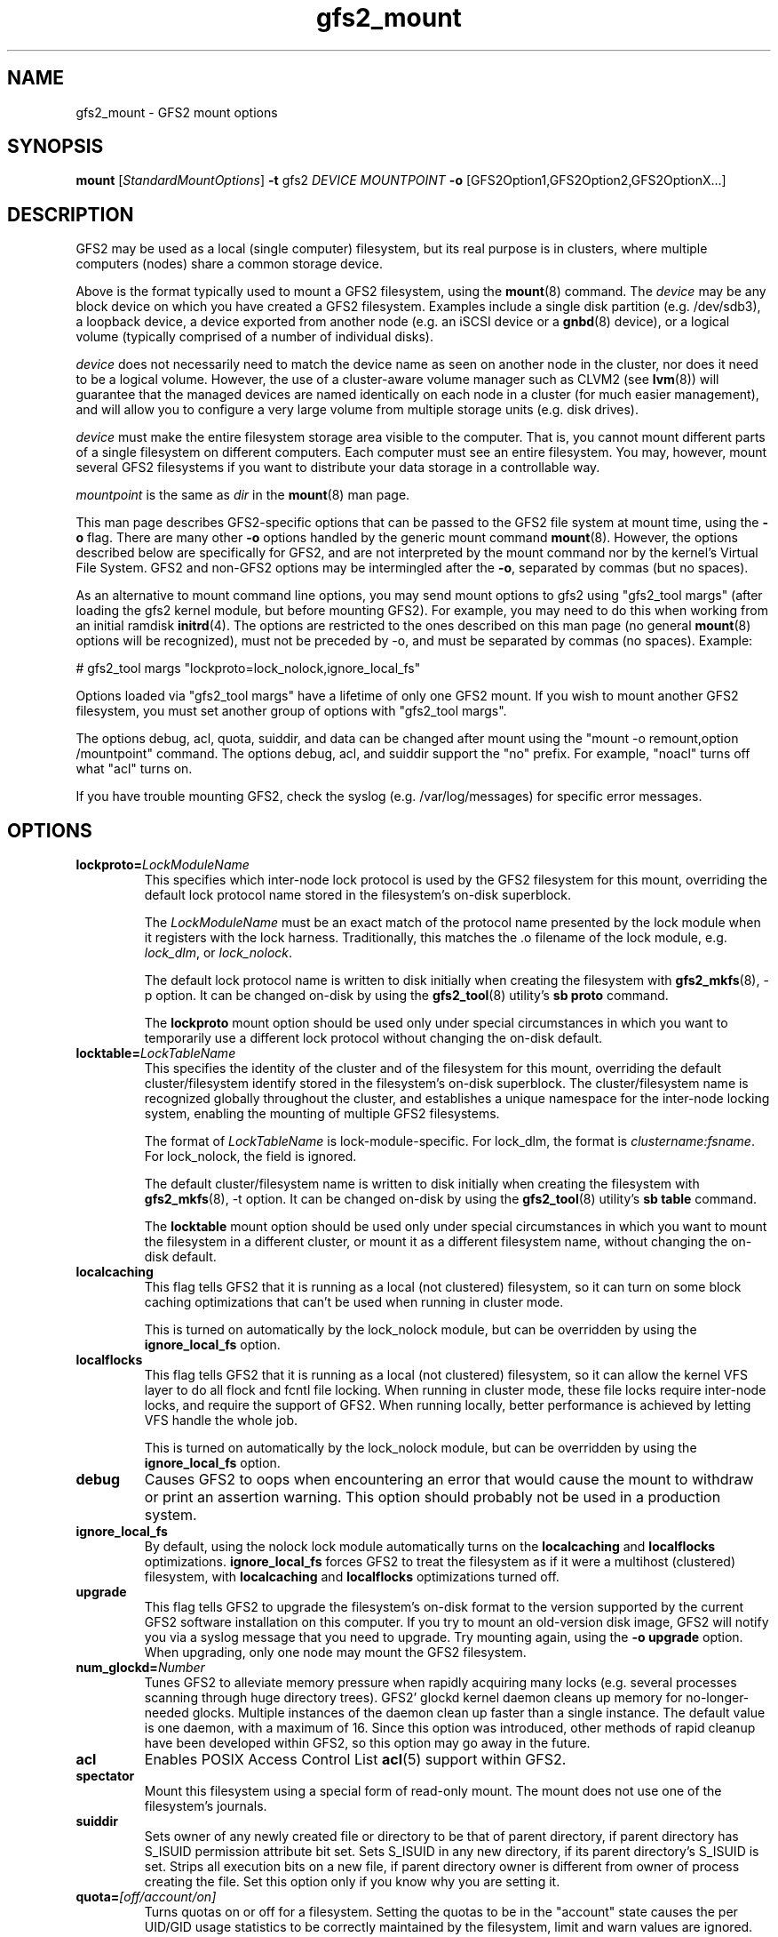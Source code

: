 .\"  Copyright (C) 2004-2007 Red Hat, Inc.  All rights reserved.
.\"  Portions copyright (c) 2001-2003 The OpenGFS2 Project
.\"  Portions copyright (c) 2004 ben.m.cahill@intel.com
.\"
.\"  This copyrighted material is made available to anyone wishing to use,
.\"  modify, copy, or redistribute it subject to the terms and conditions
.\"  of the GNU General Public License v.2.

.TH gfs2_mount 8

.SH NAME
gfs2_mount - GFS2 mount options

.SH SYNOPSIS
.B mount
[\fIStandardMountOptions\fR] \fB-t\fP gfs2 \fIDEVICE\fR \fIMOUNTPOINT\fR \fB-o\fP [GFS2Option1,GFS2Option2,GFS2OptionX...]

.SH DESCRIPTION
GFS2 may be used as a local (single computer) filesystem, but its real purpose
is in clusters, where multiple computers (nodes) share a common storage device.

Above is the format typically used to mount a GFS2 filesystem, using the
\fBmount\fP(8) command.  The \fIdevice\fR may be any block device on which you
have created a GFS2 filesystem.  Examples include a
single disk partition (e.g. /dev/sdb3), a loopback device, a device exported
from another node (e.g. an iSCSI device or a \fBgnbd\fP(8) device), or a
logical volume (typically comprised of a number of individual disks).

\fIdevice\fR does not necessarily need to match the device name as seen on
another node in the cluster, nor does it need to be a logical volume.  However,
the use of a cluster-aware volume manager such as CLVM2 (see \fBlvm\fP(8))
will guarantee that the managed devices are named identically on each node in a
cluster (for much easier management), and will allow you to configure a very
large volume from multiple storage units (e.g. disk drives).

\fIdevice\fR must make the entire filesystem storage area visible to the
computer.  That is, you cannot mount different parts of a single filesystem on
different computers.  Each computer must see an entire filesystem.  You
may, however, mount several GFS2 filesystems if you want to distribute your
data storage in a controllable way.

\fImountpoint\fR is the same as \fIdir\fR in the \fBmount\fP(8) man page.

This man page describes GFS2-specific options that can be passed to the GFS2 
file system at mount time, using the \fB-o\fP flag.  There are many other
\fB-o\fP options handled by the generic mount command \fBmount\fP(8).
However, the options described below are specifically for GFS2, and are not
interpreted by the mount command nor by the kernel's Virtual File System.  GFS2
and non-GFS2 options may be intermingled after the \fB-o\fP, separated by
commas (but no spaces).

As an alternative to mount command line options, you may send mount
options to gfs2 using "gfs2_tool margs" (after loading the gfs2 kernel
module, but before mounting GFS2).  For example, you may need to do
this when working from an initial ramdisk \fBinitrd\fP(4).  The
options are restricted to the ones described on this man page (no
general \fBmount\fP(8) options will be recognized), must not be
preceded by -o, and must be separated by commas (no spaces).  Example:

# gfs2_tool margs "lockproto=lock_nolock,ignore_local_fs"

Options loaded via "gfs2_tool margs" have a lifetime of only one GFS2
mount.  If you wish to mount another GFS2 filesystem, you must set
another group of options with "gfs2_tool margs".

The options debug, acl, quota, suiddir, and data can be
changed after mount using the "mount -o remount,option /mountpoint" command.
The options debug, acl, and suiddir support the "no"
prefix.  For example, "noacl" turns off what "acl" turns on.

If you have trouble mounting GFS2, check the syslog (e.g. /var/log/messages)
for specific error messages.

.SH OPTIONS
.TP
\fBlockproto=\fP\fILockModuleName\fR
This specifies which inter-node lock protocol is used by the GFS2 filesystem
for this mount, overriding the default lock protocol name stored in the
filesystem's on-disk superblock.

The \fILockModuleName\fR must be an exact match of the protocol name presented
by the lock module when it registers with the lock harness.  Traditionally,
this matches the .o filename of the lock module, e.g. \fIlock_dlm\fR,
or \fIlock_nolock\fR.

The default lock protocol name is written to disk initially when creating the
filesystem with \fBgfs2_mkfs\fP(8), -p option.  It can be changed on-disk by
using the \fBgfs2_tool\fP(8) utility's \fBsb proto\fP command.

The \fBlockproto\fP mount option should be used only under special
circumstances in which you want to temporarily use a different lock protocol
without changing the on-disk default.
.TP
\fBlocktable=\fP\fILockTableName\fR
This specifies the identity of the cluster and of the filesystem for this
mount, overriding the default cluster/filesystem identify stored in the
filesystem's on-disk superblock.  The cluster/filesystem name is recognized
globally throughout the cluster, and establishes a unique namespace for
the inter-node locking system, enabling the mounting of multiple GFS2
filesystems.

The format of \fILockTableName\fR is lock-module-specific.  For
lock_dlm, the format is \fIclustername:fsname\fR.  For
lock_nolock, the field is ignored.

The default cluster/filesystem name is written to disk initially when creating
the filesystem with \fBgfs2_mkfs\fP(8), -t option.  It can be changed on-disk
by using the \fBgfs2_tool\fP(8) utility's \fBsb table\fP command.

The \fBlocktable\fP mount option should be used only under special
circumstances in which you want to mount the filesystem in a different cluster,
or mount it as a different filesystem name, without changing the on-disk
default.
.TP
\fBlocalcaching\fP
This flag tells GFS2 that it is running as a local (not clustered) filesystem,
so it can turn on some block caching optimizations that can't be used when
running in cluster mode.

This is turned on automatically by the lock_nolock module,
but can be overridden by using the \fBignore_local_fs\fP option.
.TP
\fBlocalflocks\fP
This flag tells GFS2 that it is running as a local (not clustered) filesystem,
so it can allow the kernel VFS layer to do all flock and fcntl file locking.
When running in cluster mode, these file locks require inter-node locks,
and require the support of GFS2.  When running locally, better performance
is achieved by letting VFS handle the whole job.

This is turned on automatically by the lock_nolock module,
but can be overridden by using the \fBignore_local_fs\fP option.
.TP
\fBdebug\fP
Causes GFS2 to oops when encountering an error that would cause the
mount to withdraw or print an assertion warning.  This option should
probably not be used in a production system. 
.TP
\fBignore_local_fs\fP
By default, using the nolock lock module automatically turns on the
\fBlocalcaching\fP and \fBlocalflocks\fP optimizations.  \fBignore_local_fs\fP
forces GFS2 to treat the filesystem as if it were a multihost (clustered)
filesystem, with \fBlocalcaching\fP and \fBlocalflocks\fP optimizations
turned off.
.TP
\fBupgrade\fP
This flag tells GFS2 to upgrade the filesystem's on-disk format to the version
supported by the current GFS2 software installation on this computer.
If you try to mount an old-version disk image, GFS2 will notify you via a syslog
message that you need to upgrade.  Try mounting again, using the
\fB-o upgrade\fP option.  When upgrading, only one node may mount the GFS2
filesystem.
.TP
\fBnum_glockd=\fP\fINumber\fR
Tunes GFS2 to alleviate memory pressure when rapidly acquiring many locks (e.g.
several processes scanning through huge directory trees).  GFS2' glockd kernel
daemon cleans up memory for no-longer-needed glocks.  Multiple instances
of the daemon clean up faster than a single instance.  The default value is
one daemon, with a maximum of 16.  Since this option was introduced, other
methods of rapid cleanup have been developed within GFS2, so this option may go
away in the future.
.TP
\fBacl\fP
Enables POSIX Access Control List \fBacl\fP(5) support within GFS2.
.TP
\fBspectator\fP
Mount this filesystem using a special form of read-only mount.  The mount
does not use one of the filesystem's journals.
.TP
\fBsuiddir\fP
Sets owner of any newly created file or directory to be that of parent
directory, if parent directory has S_ISUID permission attribute bit set.
Sets S_ISUID in any new directory, if its parent directory's S_ISUID is set.
Strips all execution bits on a new file, if parent directory owner is different
from owner of process creating the file.  Set this option only if you know
why you are setting it.
.TP
\fBquota=\fP\fI[off/account/on]\fR
Turns quotas on or off for a filesystem.  Setting the quotas to be in
the "account" state causes the per UID/GID usage statistics to be
correctly maintained by the filesystem, limit and warn values are
ignored.  The default value is "off".
.TP
\fBdata=\fP\fI[ordered/writeback]\fR
When data=ordered is set, the user data modified by a transaction is
flushed to the disk before the transaction is committed to disk.  This
should prevent the user from seeing uninitialized blocks in a file
after a crash.  Data=writeback mode writes the user data to the disk
at any time after it's dirtied.  This doesn't provide the same
consistency guarantee as ordered mode, but it should be slightly
faster for some workloads.  The default is ordered mode.

.SH LINKS
.TP 30
http://sources.redhat.com/cluster
-- home site of GFS2
.TP
http://www.suse.de/~agruen/acl/linux-acls/
-- good writeup on ACL support in Linux

.SH SEE ALSO

\fBgfs2\fP(8), 
\fBmount\fP(8) for general mount options,
\fBchmod\fP(1) and \fBchmod\fP(2) for access permission flags,
\fBacl\fP(5) for access control lists,
\fBlvm\fP(8) for volume management,
\fBccs\fP(7) for cluster management,
\fBumount\fP(8),
\fBinitrd\fP(4).

